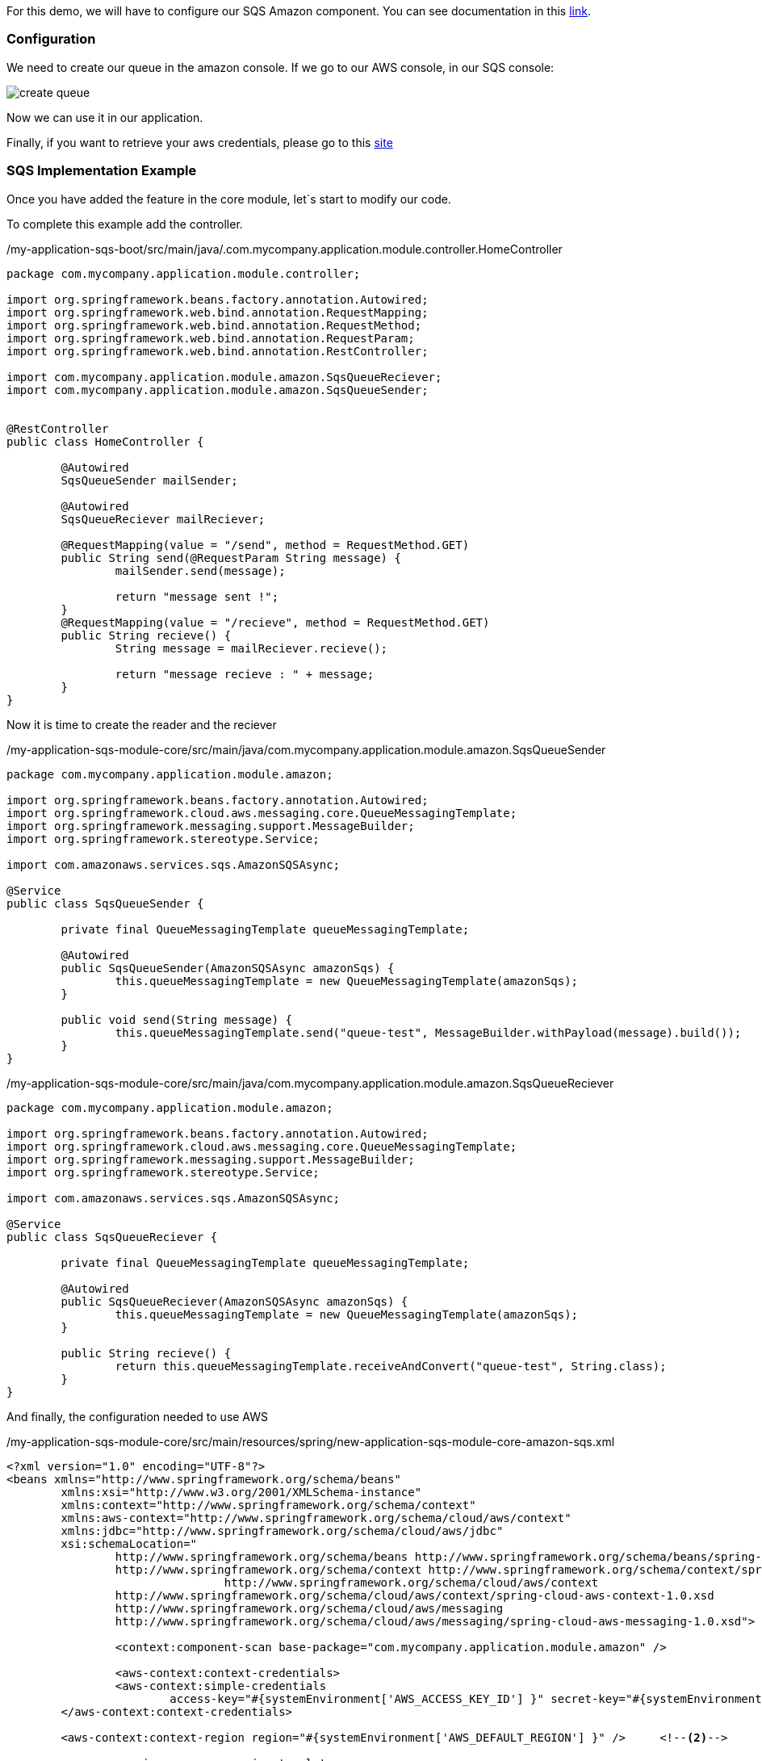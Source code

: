 
:fragment:

For this demo, we will have to configure our SQS Amazon component. You can see documentation in this https://docs.aws.amazon.com/sqs/index.html?id=docs_gateway#lang/en_us[link^].


=== Configuration

We need to create our queue in the amazon console. If we go to our AWS console, in our SQS console:

image::altemista-cloudfwk-documentation/amazon/create_queue.png[align="center"]

Now we can use it in our application.

Finally, if you want to retrieve your aws credentials, please go to this https://docs.aws.amazon.com/IAM/latest/UserGuide/id_credentials_passwords_admin-change-user.html[site^]

=== SQS Implementation Example

Once you have added the feature in the core module, let´s start to modify our code.

To complete this example add the controller.
[source,java,options="nowrap"]
./my-application-sqs-boot/src/main/java/.com.mycompany.application.module.controller.HomeController
----
package com.mycompany.application.module.controller;

import org.springframework.beans.factory.annotation.Autowired;
import org.springframework.web.bind.annotation.RequestMapping;
import org.springframework.web.bind.annotation.RequestMethod;
import org.springframework.web.bind.annotation.RequestParam;
import org.springframework.web.bind.annotation.RestController;

import com.mycompany.application.module.amazon.SqsQueueReciever;
import com.mycompany.application.module.amazon.SqsQueueSender;


@RestController
public class HomeController {
	
	@Autowired
	SqsQueueSender mailSender;
	
	@Autowired
	SqsQueueReciever mailReciever;

	@RequestMapping(value = "/send", method = RequestMethod.GET)
	public String send(@RequestParam String message) {
		mailSender.send(message);
		
		return "message sent !";
	}
	@RequestMapping(value = "/recieve", method = RequestMethod.GET)
	public String recieve() {
		String message = mailReciever.recieve();
		
		return "message recieve : " + message;
	}
}
----

Now it is time to create the reader and the reciever
[source,java,options="nowrap"]
./my-application-sqs-module-core/src/main/java/com.mycompany.application.module.amazon.SqsQueueSender
----
package com.mycompany.application.module.amazon;

import org.springframework.beans.factory.annotation.Autowired;
import org.springframework.cloud.aws.messaging.core.QueueMessagingTemplate;
import org.springframework.messaging.support.MessageBuilder;
import org.springframework.stereotype.Service;

import com.amazonaws.services.sqs.AmazonSQSAsync;

@Service
public class SqsQueueSender {

	private final QueueMessagingTemplate queueMessagingTemplate;

	@Autowired
	public SqsQueueSender(AmazonSQSAsync amazonSqs) {
		this.queueMessagingTemplate = new QueueMessagingTemplate(amazonSqs);
	}

	public void send(String message) {
		this.queueMessagingTemplate.send("queue-test", MessageBuilder.withPayload(message).build());
	}
}
----

[source,java,options="nowrap"]
./my-application-sqs-module-core/src/main/java/com.mycompany.application.module.amazon.SqsQueueReciever
----
package com.mycompany.application.module.amazon;

import org.springframework.beans.factory.annotation.Autowired;
import org.springframework.cloud.aws.messaging.core.QueueMessagingTemplate;
import org.springframework.messaging.support.MessageBuilder;
import org.springframework.stereotype.Service;

import com.amazonaws.services.sqs.AmazonSQSAsync;

@Service
public class SqsQueueReciever {

	private final QueueMessagingTemplate queueMessagingTemplate;

	@Autowired
	public SqsQueueReciever(AmazonSQSAsync amazonSqs) {
		this.queueMessagingTemplate = new QueueMessagingTemplate(amazonSqs);
	}

	public String recieve() {
		return this.queueMessagingTemplate.receiveAndConvert("queue-test", String.class);
	}
}
----

And finally, the configuration needed to use AWS

[source,xml,options="nowrap"]
./my-application-sqs-module-core/src/main/resources/spring/new-application-sqs-module-core-amazon-sqs.xml
----
<?xml version="1.0" encoding="UTF-8"?>
<beans xmlns="http://www.springframework.org/schema/beans"
	xmlns:xsi="http://www.w3.org/2001/XMLSchema-instance"
	xmlns:context="http://www.springframework.org/schema/context"
	xmlns:aws-context="http://www.springframework.org/schema/cloud/aws/context"
	xmlns:jdbc="http://www.springframework.org/schema/cloud/aws/jdbc"
	xsi:schemaLocation="
		http://www.springframework.org/schema/beans http://www.springframework.org/schema/beans/spring-beans.xsd
		http://www.springframework.org/schema/context http://www.springframework.org/schema/context/spring-context.xsd
				http://www.springframework.org/schema/cloud/aws/context
		http://www.springframework.org/schema/cloud/aws/context/spring-cloud-aws-context-1.0.xsd
		http://www.springframework.org/schema/cloud/aws/messaging
	   	http://www.springframework.org/schema/cloud/aws/messaging/spring-cloud-aws-messaging-1.0.xsd">

		<context:component-scan base-package="com.mycompany.application.module.amazon" />
	
		<aws-context:context-credentials>
		<aws-context:simple-credentials
			access-key="#{systemEnvironment['AWS_ACCESS_KEY_ID'] }" secret-key="#{systemEnvironment['AWS_SECRET_ACCESS_KEY'] }" />	<!--1-->
	</aws-context:context-credentials>

	<aws-context:context-region region="#{systemEnvironment['AWS_DEFAULT_REGION'] }" /> 	<!--2-->

	 <aws-messaging:queue-messaging-template
		id="queue-test" />

</beans>
----

<1> Your AWS credentials.
<2> Your AWS region.



